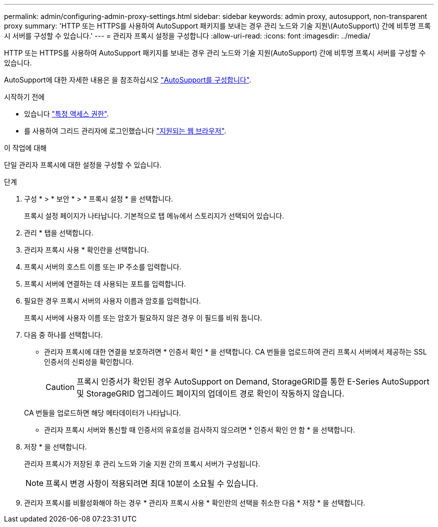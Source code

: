 ---
permalink: admin/configuring-admin-proxy-settings.html 
sidebar: sidebar 
keywords: admin proxy, autosupport, non-transparent proxy 
summary: 'HTTP 또는 HTTPS를 사용하여 AutoSupport 패키지를 보내는 경우 관리 노드와 기술 지원\(AutoSupport\) 간에 비투명 프록시 서버를 구성할 수 있습니다.' 
---
= 관리자 프록시 설정을 구성합니다
:allow-uri-read: 
:icons: font
:imagesdir: ../media/


[role="lead"]
HTTP 또는 HTTPS를 사용하여 AutoSupport 패키지를 보내는 경우 관리 노드와 기술 지원(AutoSupport) 간에 비투명 프록시 서버를 구성할 수 있습니다.

AutoSupport에 대한 자세한 내용은 을 참조하십시오 link:configure-autosupport-grid-manager.html["AutoSupport를 구성합니다"].

.시작하기 전에
* 있습니다 link:admin-group-permissions.html["특정 액세스 권한"].
* 를 사용하여 그리드 관리자에 로그인했습니다 link:../admin/web-browser-requirements.html["지원되는 웹 브라우저"].


.이 작업에 대해
단일 관리자 프록시에 대한 설정을 구성할 수 있습니다.

.단계
. 구성 * > * 보안 * > * 프록시 설정 * 을 선택합니다.
+
프록시 설정 페이지가 나타납니다. 기본적으로 탭 메뉴에서 스토리지가 선택되어 있습니다.

. 관리 * 탭을 선택합니다.
. 관리자 프록시 사용 * 확인란을 선택합니다.
. 프록시 서버의 호스트 이름 또는 IP 주소를 입력합니다.
. 프록시 서버에 연결하는 데 사용되는 포트를 입력합니다.
. 필요한 경우 프록시 서버의 사용자 이름과 암호를 입력합니다.
+
프록시 서버에 사용자 이름 또는 암호가 필요하지 않은 경우 이 필드를 비워 둡니다.

. 다음 중 하나를 선택합니다.
+
** 관리자 프록시에 대한 연결을 보호하려면 * 인증서 확인 * 을 선택합니다. CA 번들을 업로드하여 관리 프록시 서버에서 제공하는 SSL 인증서의 신뢰성을 확인합니다.
+

CAUTION: 프록시 인증서가 확인된 경우 AutoSupport on Demand, StorageGRID를 통한 E-Series AutoSupport 및 StorageGRID 업그레이드 페이지의 업데이트 경로 확인이 작동하지 않습니다.

+
CA 번들을 업로드하면 해당 메타데이터가 나타납니다.

** 관리자 프록시 서버와 통신할 때 인증서의 유효성을 검사하지 않으려면 * 인증서 확인 안 함 * 을 선택합니다.


. 저장 * 을 선택합니다.
+
관리자 프록시가 저장된 후 관리 노드와 기술 지원 간의 프록시 서버가 구성됩니다.

+

NOTE: 프록시 변경 사항이 적용되려면 최대 10분이 소요될 수 있습니다.

. 관리자 프록시를 비활성화해야 하는 경우 * 관리자 프록시 사용 * 확인란의 선택을 취소한 다음 * 저장 * 을 선택합니다.

